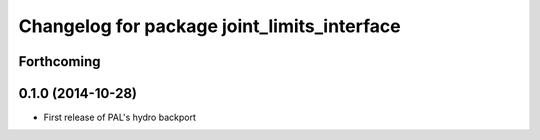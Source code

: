 ^^^^^^^^^^^^^^^^^^^^^^^^^^^^^^^^^^^^^^^^^^^^
Changelog for package joint_limits_interface
^^^^^^^^^^^^^^^^^^^^^^^^^^^^^^^^^^^^^^^^^^^^

Forthcoming
-----------

0.1.0 (2014-10-28)
------------------
* First release of PAL's hydro backport
